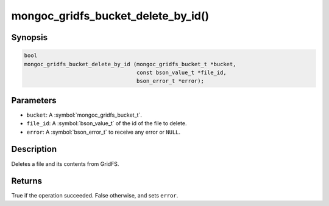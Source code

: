 .. _mongoc_gridfs_bucket_delete_by_id

mongoc_gridfs_bucket_delete_by_id()
===================================

Synopsis
--------

.. code-block:: c

   bool
   mongoc_gridfs_bucket_delete_by_id (mongoc_gridfs_bucket_t *bucket,
                                      const bson_value_t *file_id,
                                      bson_error_t *error);

Parameters
----------

* ``bucket``: A :symbol:`mongoc_gridfs_bucket_t`.
* ``file_id``: A :symbol:`bson_value_t` of the id of the file to delete.
* ``error``: A :symbol:`bson_error_t` to receive any error or ``NULL``.

Description
-----------

Deletes a file and its contents from GridFS.

Returns
-------
True if the operation succeeded. False otherwise, and sets ``error``.
